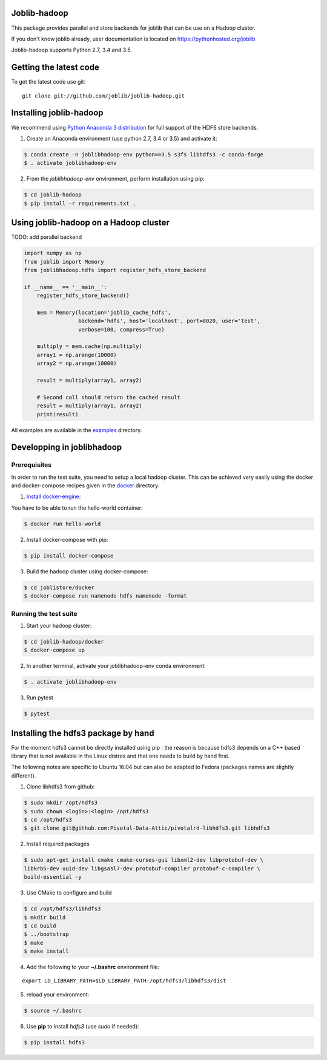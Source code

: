Joblib-hadoop
=============

|Travis| |Codecov|

.. |Travis| image:: https://travis-ci.org/joblib/joblib-hadoop.svg?branch=master
    :target: https://travis-ci.org/joblib/joblib-hadoop

.. |Codecov| image:: https://codecov.io/gh/joblib/joblib-hadoop/branch/master/graph/badge.svg
    :target: https://codecov.io/gh/joblib/joblib-hadoop

This package provides parallel and store backends for joblib that can be use on
a Hadoop cluster.

If you don't know joblib already, user documentation is located on
https://pythonhosted.org/joblib

Joblib-hadoop supports Python 2.7, 3.4 and 3.5.

Getting the latest code
=======================

To get the latest code use git::

    git clone git://github.com/joblib/joblib-hadoop.git

Installing joblib-hadoop
========================

We recommend using
`Python Anaconda 3 distribution <https://www.continuum.io/Downloads>`_ for
full support of the HDFS store backends.

1. Create an Anaconda environment (use python 2.7, 3.4 or 3.5) and activate it:

..  code-block:: bash

    $ conda create -n joblibhadoop-env python==3.5 s3fs libhdfs3 -c conda-forge
    $ . activate joblibhadoop-env

2. From the `joblibhadoop-env` environment, perform installation using pip:

..  code-block:: bash

    $ cd joblib-hadoop
    $ pip install -r requirements.txt .


Using joblib-hadoop on a Hadoop cluster
=======================================

TODO: add parallel backend

..  code-block:: python

  import numpy as np
  from joblib import Memory
  from joblibhadoop.hdfs import register_hdfs_store_backend

  if __name__ == '__main__':
      register_hdfs_store_backend()

      mem = Memory(location='joblib_cache_hdfs',
                   backend='hdfs', host='localhost', port=8020, user='test',
                   verbose=100, compress=True)

      multiply = mem.cache(np.multiply)
      array1 = np.arange(10000)
      array2 = np.arange(10000)

      result = multiply(array1, array2)

      # Second call should return the cached result
      result = multiply(array1, array2)
      print(result)


All examples are available in the `examples <examples>`_ directory.

Developping in joblibhadoop
===========================

Prerequisites
-------------

In order to run the test suite, you need to setup a local hadoop cluster. This
can be achieved very easily using the docker and docker-compose recipes given
in the `docker <docker>`_ directory:

1. `Install docker-engine <https://docs.docker.com/engine/installation/>`_:

You have to be able to run the hello-world container:

..  code-block:: bash

    $ docker run hello-world

2. Install docker-compose with pip:

..  code-block:: bash

    $ pip install docker-compose


3. Build the hadoop cluster using docker-compose:

..  code-block:: bash

    $ cd joblistore/docker
    $ docker-compose run namenode hdfs namenode -format

Running the test suite
----------------------

1. Start your hadoop cluster:

..  code-block:: bash

   $ cd joblib-hadoop/docker
   $ docker-compose up

2. In another terminal, activate your joblibhadoop-env conda environment:

..  code-block:: bash

    $ . activate joblibhadoop-env

3. Run pytest

..  code-block:: bash

    $ pytest


Installing the hdfs3 package by hand
====================================

For the moment hdfs3 cannot be directly installed using pip : the reason is
because hdfs3 depends on a C++ based library that is not available in the
Linux distros and that one needs to build by hand first.

The following notes are specific to Ubuntu 16.04 but can also be adapted to
Fedora (packages names are slightly different).

1. Clone libhdfs3 from github:

..  code-block:: bash

    $ sudo mkdir /opt/hdfs3
    $ sudo chown <login>:<login> /opt/hdfs3
    $ cd /opt/hdfs3
    $ git clone git@github.com:Pivotal-Data-Attic/pivotalrd-libhdfs3.git libhdfs3


2. Install required packages

..  code-block:: bash

    $ sudo apt-get install cmake cmake-curses-gui libxml2-dev libprotobuf-dev \
    libkrb5-dev uuid-dev libgsasl7-dev protobuf-compiler protobuf-c-compiler \
    build-essential -y


3. Use CMake to configure and build

..  code-block:: bash

   $ cd /opt/hdfs3/libhdfs3
   $ mkdir build
   $ cd build
   $ ../bootstrap
   $ make
   $ make install


4. Add the following to your **~/.bashrc** environment file:

::

   export LD_LIBRARY_PATH=$LD_LIBRARY_PATH:/opt/hdfs3/libhdfs3/dist

5. reload your environment:

..  code-block:: bash

   $ source ~/.bashrc

6. Use **pip** to install *hdfs3* (use `sudo` if needed):

..  code-block:: bash

   $ pip install hdfs3
